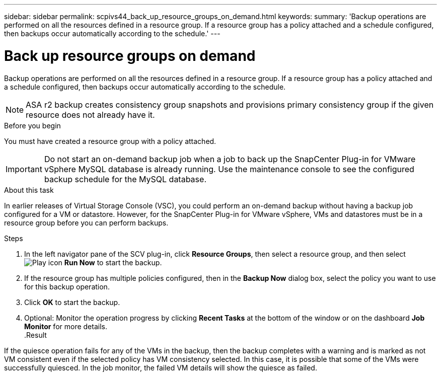 ---
sidebar: sidebar
permalink: scpivs44_back_up_resource_groups_on_demand.html
keywords:
summary: 'Backup operations are performed on all the resources defined in a resource group. If a resource group has a policy attached and a schedule configured, then backups occur automatically according to the schedule.'
---

= Back up resource groups on demand
:hardbreaks:
:nofooter:
:icons: font
:linkattrs:
:imagesdir: ./media/

//
// This file was created with NDAC Version 2.0 (August 17, 2020)
//
// 2020-09-09 12:24:23.636097
//

[.lead]
Backup operations are performed on all the resources defined in a resource group. If a resource group has a policy attached and a schedule configured, then backups occur automatically according to the schedule.

[NOTE]
ASA r2 backup creates consistency group snapshots and provisions primary consistency group if the given resource does not already have it.

.Before you begin

You must have created a resource group with a policy attached.

[IMPORTANT]
Do not start an on-demand backup job when a job to back up the SnapCenter Plug-in for VMware vSphere MySQL database is already running. Use the maintenance console to see the configured backup schedule for the MySQL database.
// Burt 1378132, observation 81, March 2021 Ronya

.About this task

In earlier releases of Virtual Storage Console (VSC), you could perform an on-demand backup without having a backup job configured for a VM or datastore. However, for the SnapCenter Plug-in for VMware vSphere, VMs and datastores must be in a resource group before you can perform backups.

.Steps

. In the left navigator pane of the SCV plug-in, click *Resource Groups*, then select a resource group, and then select image:scpivs44_image38.png["Play icon"] *Run Now* to start the backup.
. If the resource group has multiple policies configured, then in the *Backup Now* dialog box, select the policy you want to use for this backup operation.
//Updated for BURT 1378132 observation 27, March 2021 Madhulika
. Click *OK* to start the backup.
. Optional: Monitor the operation progress by clicking *Recent Tasks* at the bottom of the window or on the dashboard *Job Monitor* for more details.
//Updated for BURT 1378132 observation 28, March 2021 Madhulika
.Result

If the quiesce operation fails for any of the VMs in the backup, then the backup completes with a warning and is marked as not VM consistent even if the selected policy has VM consistency selected. In this case, it is possible that some of the VMs were successfully quiesced. In the job monitor, the failed VM details will show the quiesce as failed.
